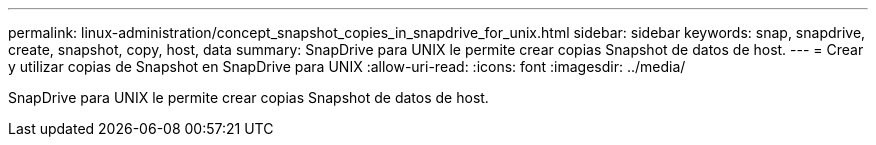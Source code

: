 ---
permalink: linux-administration/concept_snapshot_copies_in_snapdrive_for_unix.html 
sidebar: sidebar 
keywords: snap, snapdrive, create, snapshot, copy, host, data 
summary: SnapDrive para UNIX le permite crear copias Snapshot de datos de host. 
---
= Crear y utilizar copias de Snapshot en SnapDrive para UNIX
:allow-uri-read: 
:icons: font
:imagesdir: ../media/


[role="lead"]
SnapDrive para UNIX le permite crear copias Snapshot de datos de host.

